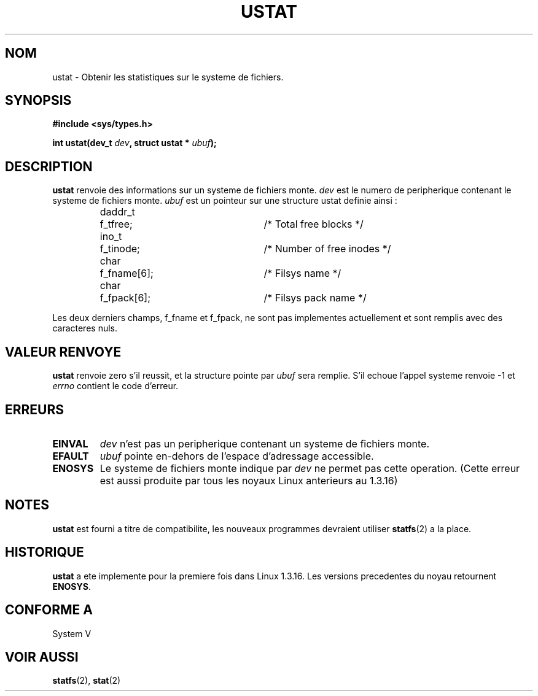 .\" Copyright (C) 1995, Thomas K. Dyas <tdyas@eden.rutgers.edu>
.\"
.\" Permission is granted to make and distribute verbatim copies of this
.\" manual provided the copyright notice and this permission notice are
.\" preserved on all copies.
.\"
.\" Permission is granted to copy and distribute modified versions of this
.\" manual under the conditions for verbatim copying, provided that the
.\" entire resulting derived work is distributed under the terms of a
.\" permission notice identical to this one
.\" 
.\" Since the Linux kernel and libraries are constantly changing, this
.\" manual page may be incorrect or out-of-date.  The author(s) assume no
.\" responsibility for errors or omissions, or for damages resulting from
.\" the use of the information contained herein.  The author(s) may not
.\" have taken the same level of care in the production of this manual,
.\" which is licensed free of charge, as they might when working
.\" professionally.
.\" 
.\" Formatted or processed versions of this manual, if unaccompanied by
.\" the source, must acknowledge the copyright and authors of this work.
.\"
.\" Created   Wed Aug  9 1995      Thomas K. Dyas <tdyas@eden.rutgers.edu>
.\"
.\" Traduction 15/10/1996 par Christophe Blaess (ccb@club-internet.fr)
.\"
.TH USTAT 2 "15 Octobre 1996" Linux "Manuel du programmeur Linux"
.SH NOM
ustat \- Obtenir les statistiques sur le systeme de fichiers.
.SH SYNOPSIS
.nf
.B #include <sys/types.h>
.sp
.BI "int ustat(dev_t " dev ", struct ustat * " ubuf );
.SH DESCRIPTION
.B ustat
renvoie des informations sur un systeme de fichiers monte.
.I dev
est le numero de peripherique contenant le systeme de fichiers monte.
.I ubuf
est un pointeur sur une structure ustat definie ainsi :

.sp
.RS
.nf
.ne 7
.ta 8n 16n 32n
daddr_t	f_tfree;	/* Total free blocks */
ino_t	f_tinode;	/* Number of free inodes */
char	f_fname[6];	/* Filsys name */
char	f_fpack[6];	/* Filsys pack name */
.ta
.fi
.RE
.PP

Les deux derniers champs, f_fname et f_fpack, ne sont pas implementes
actuellement et sont remplis avec des caracteres nuls.
.SH "VALEUR RENVOYE"
.B ustat
renvoie zero s'il reussit, et la structure pointe par
.I ubuf
sera remplie. S'il echoue l'appel systeme renvoie \-1 et
.I errno
contient le code d'erreur.
.SH ERREURS
.TP
.B EINVAL
.I dev
n'est pas un peripherique contenant un systeme de fichiers monte.
.TP
.B EFAULT
.I ubuf
pointe en\-dehors de l'espace d'adressage accessible.
.TP
.B ENOSYS
Le systeme de fichiers monte indique par
.I dev
ne permet pas cette operation. (Cette erreur est aussi
produite par tous les noyaux Linux anterieurs au 1.3.16)
.SH NOTES
.B ustat
est fourni a titre de compatibilite, les nouveaux programmes
devraient utiliser
.BR statfs (2)
a la place.
.SH HISTORIQUE
.B ustat
a ete implemente pour la premiere fois dans Linux 1.3.16. Les versions
precedentes du noyau retournent
.BR ENOSYS .
.SH "CONFORME A"
System V
.SH "VOIR AUSSI"
.BR statfs "(2), " stat (2)


